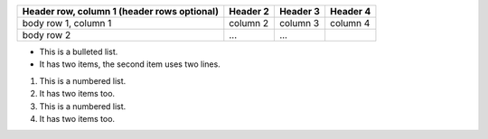 
+------------------------+------------+----------+----------+
| Header row, column 1   | Header 2   | Header 3 | Header 4 |
| (header rows optional) |            |          |          |
+========================+============+==========+==========+
| body row 1, column 1   | column 2   | column 3 | column 4 |
+------------------------+------------+----------+----------+
| body row 2             | ...        | ...      |          |
+------------------------+------------+----------+----------+

* This is a bulleted list.
* It has two items, the second
  item uses two lines.

1. This is a numbered list.
2. It has two items too.

#. This is a numbered list.
#. It has two items too.

